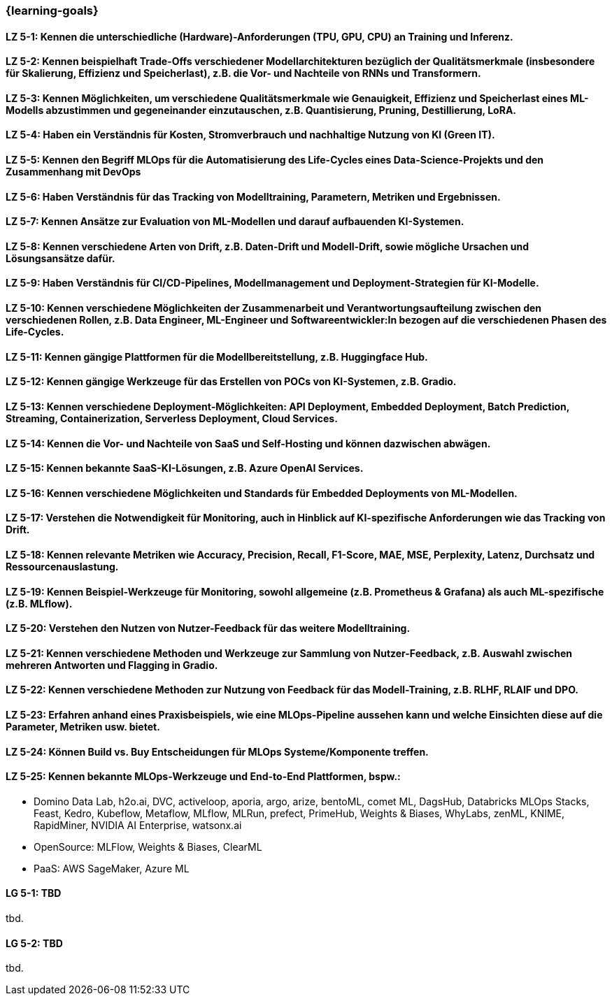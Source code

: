 === {learning-goals}

// tag::DE[]
[[LZ-5-1]]
==== LZ 5-1: Kennen die unterschiedliche (Hardware)-Anforderungen (TPU, GPU, CPU) an Training und Inferenz.

[[LZ-5-2]]
==== LZ 5-2: Kennen beispielhaft Trade-Offs verschiedener Modellarchitekturen bezüglich der Qualitätsmerkmale (insbesondere für Skalierung, Effizienz und Speicherlast), z.B. die Vor- und Nachteile von RNNs und Transformern.

[[LZ-5-3]]
==== LZ 5-3: Kennen Möglichkeiten, um verschiedene Qualitätsmerkmale wie Genauigkeit, Effizienz und Speicherlast eines ML-Modells abzustimmen und gegeneinander einzutauschen, z.B. Quantisierung, Pruning, Destillierung, LoRA.

[[LZ-5-4]]
==== LZ 5-4: Haben ein Verständnis für Kosten, Stromverbrauch und nachhaltige Nutzung von KI (Green IT).

[[LZ-5-5]]
==== LZ 5-5: Kennen den Begriff MLOps für die Automatisierung des Life-Cycles eines Data-Science-Projekts und den Zusammenhang mit DevOps

[[LZ-5-6]]
==== LZ 5-6: Haben Verständnis für das Tracking von Modelltraining, Parametern, Metriken und Ergebnissen.

[[LZ-5-7]]
==== LZ 5-7: Kennen Ansätze zur Evaluation von ML-Modellen und darauf aufbauenden KI-Systemen.

[[LZ-5-8]]
==== LZ 5-8: Kennen verschiedene Arten von Drift, z.B. Daten-Drift und Modell-Drift, sowie mögliche Ursachen und Lösungsansätze dafür.

[[LZ-5-9]]
==== LZ 5-9: Haben Verständnis für CI/CD-Pipelines, Modellmanagement und Deployment-Strategien für KI-Modelle.

[[LZ-5-10]]
==== LZ 5-10: Kennen verschiedene Möglichkeiten der Zusammenarbeit und Verantwortungsaufteilung zwischen den verschiedenen Rollen, z.B. Data Engineer, ML-Engineer und Softwareentwickler:In bezogen auf die verschiedenen Phasen des Life-Cycles.

[[LZ-5-11]]
==== LZ 5-11: Kennen gängige Plattformen für die Modellbereitstellung, z.B. Huggingface Hub.

[[LZ-5-12]]
==== LZ 5-12: Kennen gängige Werkzeuge für das Erstellen von POCs von KI-Systemen, z.B. Gradio.

[[LZ-5-13]]
==== LZ 5-13: Kennen verschiedene Deployment-Möglichkeiten: API Deployment, Embedded Deployment, Batch Prediction, Streaming, Containerization, Serverless Deployment, Cloud Services.

[[LZ-5-14]]
==== LZ 5-14: Kennen die Vor- und Nachteile von SaaS und Self-Hosting und können dazwischen abwägen.

[[LZ-5-15]]
==== LZ 5-15: Kennen bekannte SaaS-KI-Lösungen, z.B. Azure OpenAI Services.

[[LZ-5-16]]
==== LZ 5-16: Kennen verschiedene Möglichkeiten und Standards für Embedded Deployments von ML-Modellen.

[[LZ-5-17]]
==== LZ 5-17: Verstehen die Notwendigkeit für Monitoring, auch in Hinblick auf KI-spezifische Anforderungen wie das Tracking von Drift.

[[LZ-5-18]]
==== LZ 5-18: Kennen relevante Metriken wie Accuracy, Precision, Recall, F1-Score, MAE, MSE, Perplexity, Latenz, Durchsatz und Ressourcenauslastung.

[[LZ-5-19]]
==== LZ 5-19: Kennen Beispiel-Werkzeuge für Monitoring, sowohl allgemeine (z.B. Prometheus & Grafana) als auch ML-spezifische (z.B. MLflow).

[[LZ-5-20]]
==== LZ 5-20: Verstehen den Nutzen von Nutzer-Feedback für das weitere Modelltraining.

[[LZ-5-21]]
==== LZ 5-21: Kennen verschiedene Methoden und Werkzeuge zur Sammlung von Nutzer-Feedback, z.B. Auswahl zwischen mehreren Antworten und Flagging in Gradio.

[[LZ-5-22]]
==== LZ 5-22: Kennen verschiedene Methoden zur Nutzung von Feedback für das Modell-Training, z.B. RLHF, RLAIF und DPO.

[[LZ-5-23]]
==== LZ 5-23: Erfahren anhand eines Praxisbeispiels, wie eine MLOps-Pipeline aussehen kann und welche Einsichten diese auf die Parameter, Metriken usw. bietet.

[[LZ-5-24]]
==== LZ 5-24: Können Build vs. Buy Entscheidungen für MLOps Systeme/Komponente treffen.

[[LZ-5-25]]
==== LZ 5-25: Kennen bekannte MLOps-Werkzeuge und End-to-End Plattformen, bspw.:
* Domino Data Lab, h2o.ai, DVC, activeloop, aporia, argo, arize, bentoML, comet ML, DagsHub, Databricks MLOps Stacks, Feast, Kedro, Kubeflow, Metaflow, MLflow, MLRun, prefect, PrimeHub, Weights & Biases, WhyLabs, zenML, KNIME, RapidMiner, NVIDIA AI Enterprise, watsonx.ai
* OpenSource: MLFlow, Weights & Biases, ClearML
* PaaS: AWS SageMaker, Azure ML

// end::DE[]

// tag::EN[]
[[LG-5-1]]
==== LG 5-1: TBD
tbd.

[[LG-5-2]]
==== LG 5-2: TBD
tbd.
// end::EN[]
